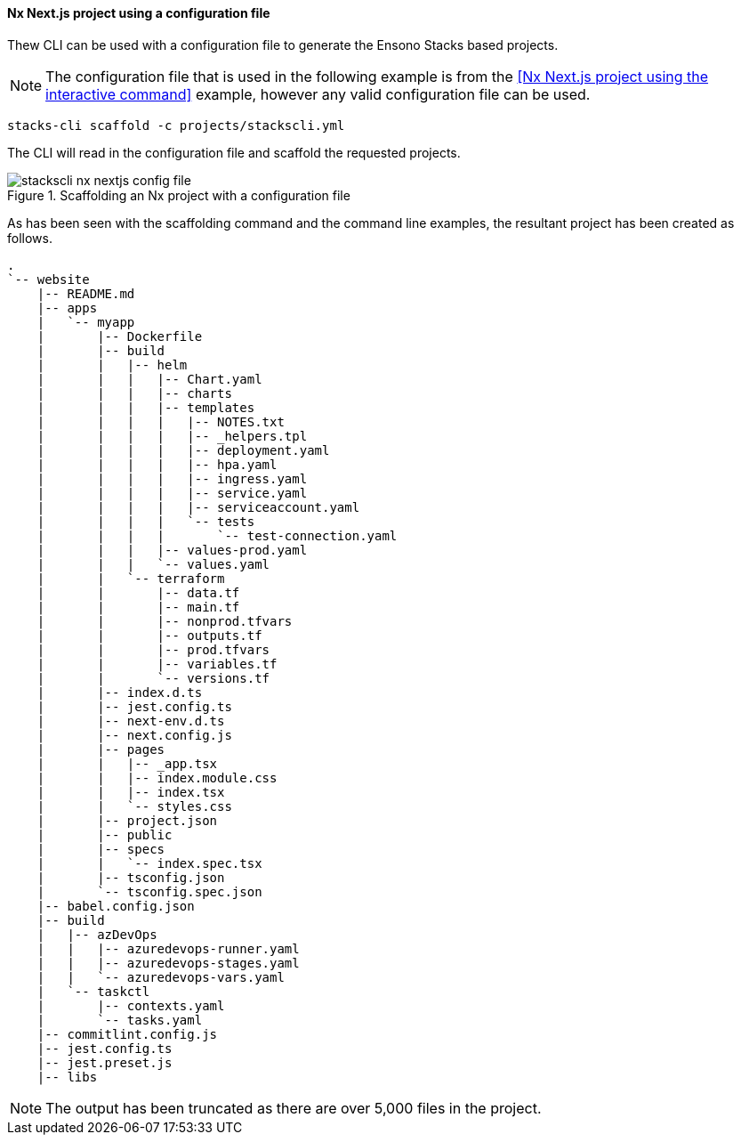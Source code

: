 ==== Nx Next.js project using a configuration file

Thew CLI can be used with a configuration file to generate the Ensono Stacks based projects.

NOTE: The configuration file that is used in the following example is from the <<Nx Next.js project using the interactive command>> example, however any valid configuration file can be used.

[source,bash]
----
stacks-cli scaffold -c projects/stackscli.yml
----

The CLI will read in the configuration file and scaffold the requested projects.

.Scaffolding an Nx project with a configuration file
image::images/stackscli-nx-nextjs-config-file.png[]

As has been seen with the scaffolding command and the command line examples, the resultant project has been created as follows.

[source,text,linenums]
----
.
`-- website
    |-- README.md
    |-- apps
    |   `-- myapp
    |       |-- Dockerfile
    |       |-- build
    |       |   |-- helm
    |       |   |   |-- Chart.yaml
    |       |   |   |-- charts
    |       |   |   |-- templates
    |       |   |   |   |-- NOTES.txt
    |       |   |   |   |-- _helpers.tpl
    |       |   |   |   |-- deployment.yaml
    |       |   |   |   |-- hpa.yaml
    |       |   |   |   |-- ingress.yaml
    |       |   |   |   |-- service.yaml
    |       |   |   |   |-- serviceaccount.yaml
    |       |   |   |   `-- tests
    |       |   |   |       `-- test-connection.yaml
    |       |   |   |-- values-prod.yaml
    |       |   |   `-- values.yaml
    |       |   `-- terraform
    |       |       |-- data.tf
    |       |       |-- main.tf
    |       |       |-- nonprod.tfvars
    |       |       |-- outputs.tf
    |       |       |-- prod.tfvars
    |       |       |-- variables.tf
    |       |       `-- versions.tf
    |       |-- index.d.ts
    |       |-- jest.config.ts
    |       |-- next-env.d.ts
    |       |-- next.config.js
    |       |-- pages
    |       |   |-- _app.tsx
    |       |   |-- index.module.css
    |       |   |-- index.tsx
    |       |   `-- styles.css
    |       |-- project.json
    |       |-- public
    |       |-- specs
    |       |   `-- index.spec.tsx
    |       |-- tsconfig.json
    |       `-- tsconfig.spec.json
    |-- babel.config.json
    |-- build
    |   |-- azDevOps
    |   |   |-- azuredevops-runner.yaml
    |   |   |-- azuredevops-stages.yaml
    |   |   `-- azuredevops-vars.yaml
    |   `-- taskctl
    |       |-- contexts.yaml
    |       `-- tasks.yaml
    |-- commitlint.config.js
    |-- jest.config.ts
    |-- jest.preset.js
    |-- libs
----

NOTE: The output has been truncated as there are over 5,000 files in the project.